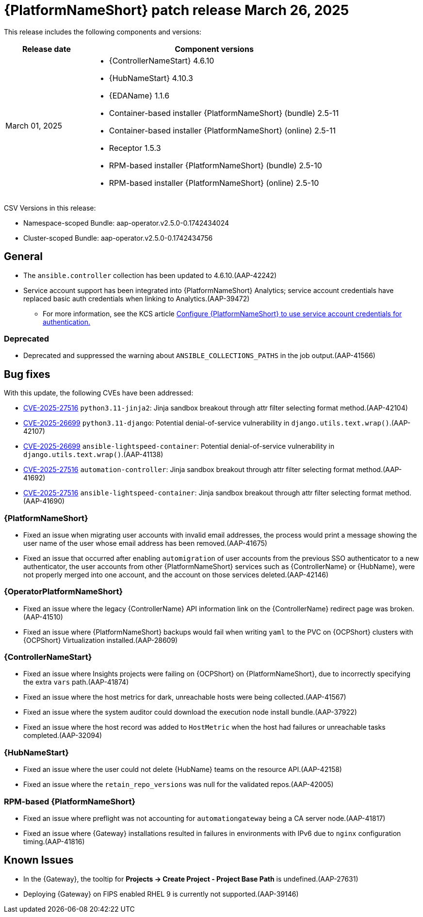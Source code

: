 [[aap-25-20250326]]

= {PlatformNameShort} patch release March 26, 2025

This release includes the following components and versions:

[cols="1a,3a", options="header"]
|===
| Release date | Component versions

| March 01, 2025  | 
* {ControllerNameStart} 4.6.10
* {HubNameStart} 4.10.3
* {EDAName} 1.1.6
* Container-based installer {PlatformNameShort} (bundle) 2.5-11
* Container-based installer {PlatformNameShort} (online) 2.5-11
* Receptor 1.5.3
* RPM-based installer {PlatformNameShort} (bundle) 2.5-10
* RPM-based installer {PlatformNameShort} (online) 2.5-10

|===

CSV Versions in this release:

* Namespace-scoped Bundle: aap-operator.v2.5.0-0.1742434024

* Cluster-scoped Bundle: aap-operator.v2.5.0-0.1742434756

== General

* The `ansible.controller` collection has been updated to 4.6.10.(AAP-42242)

* Service account support has been integrated into {PlatformNameShort} Analytics; service account credentials have replaced basic auth credentials when linking to Analytics.(AAP-39472)

** For more information, see the KCS article link:https://access.redhat.com/articles/7112649[Configure {PlatformNameShort} to use service account credentials for authentication.]

=== Deprecated

* Deprecated and suppressed the warning about `ANSIBLE_COLLECTIONS_PATHS` in the job output.(AAP-41566)

== Bug fixes

With this update, the following CVEs have been addressed:

* link:https://access.redhat.com/security/cve/cve-2025-27516[CVE-2025-27516] `python3.11-jinja2`: Jinja sandbox breakout through attr filter selecting format method.(AAP-42104)

* link:https://access.redhat.com/security/cve/CVE-2025-26699[CVE-2025-26699] `python3.11-django`: Potential denial-of-service vulnerability in `django.utils.text.wrap()`.(AAP-42107)

* link:https://access.redhat.com/security/cve/CVE-2025-26699[CVE-2025-26699] `ansible-lightspeed-container`: Potential denial-of-service vulnerability in `django.utils.text.wrap()`.(AAP-41138)

* link:https://access.redhat.com/security/cve/cve-2025-27516[CVE-2025-27516] `automation-controller`: Jinja sandbox breakout through attr filter selecting format method.(AAP-41692)

* link:https://access.redhat.com/security/cve/cve-2025-27516[CVE-2025-27516] `ansible-lightspeed-container`: Jinja sandbox breakout through attr filter selecting format method.(AAP-41690)

=== {PlatformNameShort}

* Fixed an issue when migrating user accounts with invalid email addresses, the process would print a message showing the user name of the user whose email address has been removed.(AAP-41675)

* Fixed an issue that occurred after enabling `automigration` of user accounts from the previous SSO authenticator to a new authenticator, the user accounts from other {PlatformNameShort} services such as {ControllerName} or {HubName}, were not properly merged into one account, and the account on those services deleted.(AAP-42146)

===  {OperatorPlatformNameShort}

* Fixed an issue where the legacy {ControllerName} API information link on the {ControllerName} redirect page was broken.(AAP-41510)

* Fixed an issue where {PlatformNameShort} backups would fail when writing `yaml` to the PVC on {OCPShort} clusters with {OCPShort} Virtualization installed.(AAP-28609)

=== {ControllerNameStart}

* Fixed an issue where Insights projects were failing on {OCPShort} on {PlatformNameShort}, due to incorrectly specifying the extra `vars` path.(AAP-41874)

* Fixed an issue where the host metrics for dark, unreachable hosts were being collected.(AAP-41567)

* Fixed an issue where the system auditor could download the execution node install bundle.(AAP-37922)

* Fixed an issue where the host record was added to `HostMetric` when the host had failures or unreachable tasks completed.(AAP-32094)

=== {HubNameStart}

* Fixed an issue where the user could not delete {HubName} teams on the resource API.(AAP-42158)

* Fixed an issue where the `retain_repo_versions` was null for the validated repos.(AAP-42005)

=== RPM-based {PlatformNameShort}

* Fixed an issue where preflight was not accounting for `automationgateway` being a CA server node.(AAP-41817)

* Fixed an issue where {Gateway} installations resulted in failures in environments with IPv6 due to `nginx` configuration timing.(AAP-41816)

== Known Issues

* In the {Gateway}, the tooltip for *Projects -> Create Project - Project Base Path* is undefined.(AAP-27631)

* Deploying {Gateway} on FIPS enabled RHEL 9 is currently not supported.(AAP-39146)
